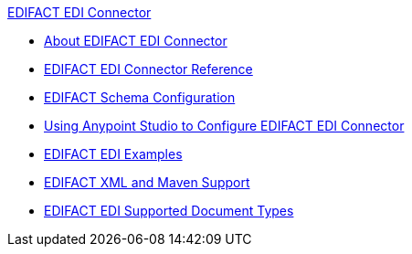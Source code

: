 .xref:index.adoc[EDIFACT EDI Connector]
* xref:index.adoc[About EDIFACT EDI Connector]
* xref:edifact-edi-connector-reference.adoc[EDIFACT EDI Connector Reference]
* xref:edifact-edi-connector-config-topics.adoc[EDIFACT Schema Configuration]
* xref:edifact-edi-connector-studio.adoc[Using Anypoint Studio to Configure EDIFACT EDI Connector]
* xref:edifact-edi-connector-examples.adoc[EDIFACT EDI Examples]
*  xref:edifact-edi-connector-xml-maven.adoc[EDIFACT XML and Maven Support]
* xref:edifact-edi-versions.adoc[EDIFACT EDI Supported Document Types]
